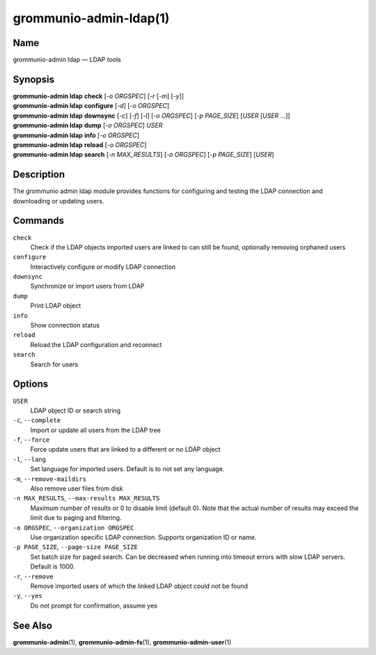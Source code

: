 ..
	SPDX-License-Identifier: CC-BY-SA-4.0 or-later
	SPDX-FileCopyrightText: 2021-2022 grommunio GmbH

=======================
grommunio-admin-ldap(1)
=======================

Name
====

grommunio-admin ldap — LDAP tools

Synopsis
========

| **grommunio-admin ldap** **check** [*-o ORGSPEC*] [*-r* [*-m*] [*-y*]]
| **grommunio-admin ldap** **configure** [*-d*] [*-o ORGSPEC*]
| **grommunio-admin ldap** **downsync** [*-c*] [*-f*] [*-l*]
  [*-o ORGSPEC*] [*-p PAGE_SIZE*] [*USER* [*USER* …]]
| **grommunio-admin ldap** **dump** [*-o ORGSPEC*] *USER*
| **grommunio-admin ldap** **info** [*-o ORGSPEC*]
| **grommunio-admin ldap** **reload** [*-o ORGSPEC*]
| **grommunio-admin ldap** **search** [*-n MAX_RESULTS*] [*-o ORGSPEC*]
  [*-p PAGE_SIZE*] [*USER*]

Description
===========

The grommunio admin ldap module provides functions for configuring and
testing the LDAP connection and downloading or updating users.

Commands
========

``check``
   Check if the LDAP objects imported users are linked to can still be
   found, optionally removing orphaned users
``configure``
   Interactively configure or modify LDAP connection
``downsync``
   Synchronize or import users from LDAP
``dump``
   Print LDAP object
``info``
   Show connection status
``reload``
   Reload the LDAP configuration and reconnect
``search``
   Search for users

Options
=======

``USER``
   LDAP object ID or search string
``-c``, ``--complete``
   Import or update all users from the LDAP tree
``-f``, ``--force``
   Force update users that are linked to a different or no LDAP object
``-l``, ``--lang``
   Set language for imported users. Default is to not set any language.
``-m``, ``--remove-maildirs``
   Also remove user files from disk
``-n MAX_RESULTS``, ``--max-results MAX_RESULTS``
   Maximum number of results or 0 to disable limit (default 0).
   Note that the actual number of results may exceed the limit due to paging
   and filtering.
``-o ORGSPEC``, ``--organization ORGSPEC``
   Use organization specific LDAP connection. Supports organization ID or name.
``-p PAGE_SIZE``, ``--page-size PAGE_SIZE``
   Set batch size for paged search. Can be decreased when running into timeout
   errors with slow LDAP servers. Default is 1000.
``-r``, ``--remove``
   Remove imported users of which the linked LDAP object could not be
   found
``-y``, ``--yes``
   Do not prompt for confirmation, assume yes

See Also
========

**grommunio-admin**\ (1), **grommunio-admin-fs**\ (1), **grommunio-admin-user**\ (1)
